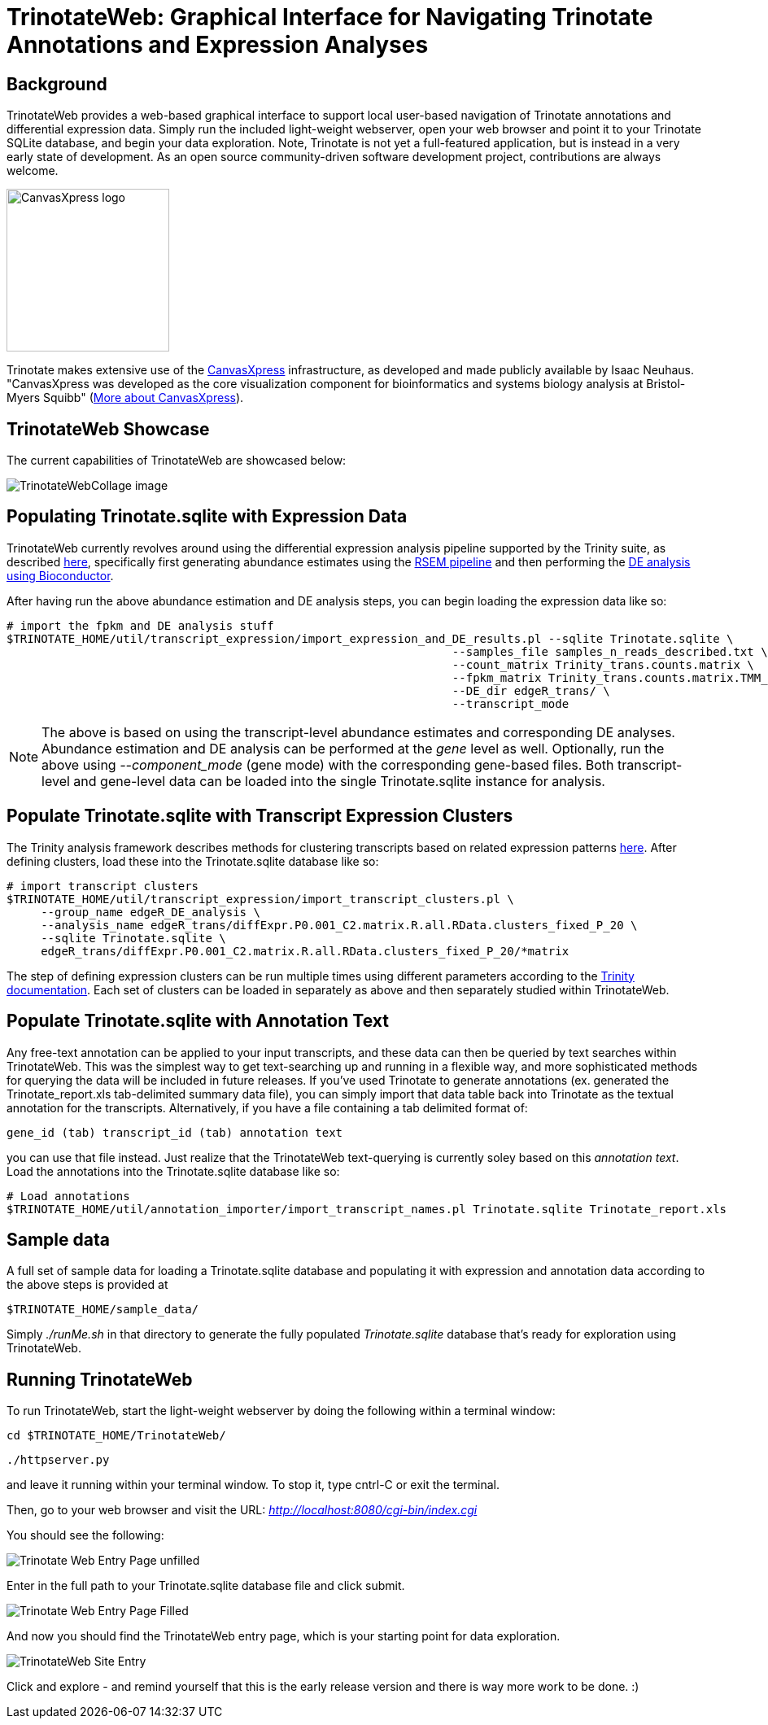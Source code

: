 TrinotateWeb: Graphical Interface for Navigating Trinotate Annotations and Expression Analyses
==============================================================================================

== Background ==

TrinotateWeb provides a web-based graphical interface to support local user-based navigation of Trinotate annotations and differential expression data. Simply run the included light-weight webserver, open your web browser and point it to your Trinotate SQLite database, and begin your data exploration.  Note, Trinotate is not yet a full-featured application, but is instead in a very early state of development. As an open source community-driven software development project, contributions are always welcome.

image::images/canvasXpressLogoBig.png["CanvasXpress logo",width=200] 
Trinotate makes extensive use of the http://canvasxpress.org[CanvasXpress] infrastructure, as developed and made publicly available by Isaac Neuhaus. "CanvasXpress was developed as the core visualization component for bioinformatics and systems biology analysis at Bristol-Myers Squibb" (http://canvasxpress.org/about.html[More about CanvasXpress]).

== TrinotateWeb Showcase ==

The current capabilities of TrinotateWeb are showcased below:

image::images/TrinotateWebCollage.png[TrinotateWebCollage image]


== Populating Trinotate.sqlite with Expression Data ==

TrinotateWeb currently revolves around using the differential expression analysis pipeline supported by the Trinity suite, as described http://trinityrnaseq.sourceforge.net/#Downstream_analyses[here], specifically first generating abundance estimates using the http://trinityrnaseq.sourceforge.net/analysis/abundance_estimation.html[RSEM pipeline] and then performing the http://trinityrnaseq.sourceforge.net/analysis/diff_expression_analysis.html[DE analysis using Bioconductor].

After having run the above abundance estimation and DE analysis steps, you can begin loading the expression data like so:

  # import the fpkm and DE analysis stuff
  $TRINOTATE_HOME/util/transcript_expression/import_expression_and_DE_results.pl --sqlite Trinotate.sqlite \
                                                                   --samples_file samples_n_reads_described.txt \
                                                                   --count_matrix Trinity_trans.counts.matrix \
                                                                   --fpkm_matrix Trinity_trans.counts.matrix.TMM_normalized.FPKM \
                                                                   --DE_dir edgeR_trans/ \
                                                                   --transcript_mode
[NOTE]
The above is based on using the transcript-level abundance estimates and corresponding DE analyses.  Abundance estimation and DE analysis can be performed at the 'gene' level as well.  Optionally, run the above using '--component_mode' (gene mode) with the corresponding gene-based files.  Both transcript-level and gene-level data can be loaded into the single Trinotate.sqlite instance for analysis.

== Populate Trinotate.sqlite with Transcript Expression Clusters ==

The Trinity analysis framework describes methods for clustering transcripts based on related expression patterns http://trinityrnaseq.sourceforge.net/analysis/diff_expression_analysis.html[here].  After defining clusters, load these into the Trinotate.sqlite database like so:

  # import transcript clusters
  $TRINOTATE_HOME/util/transcript_expression/import_transcript_clusters.pl \
       --group_name edgeR_DE_analysis \
       --analysis_name edgeR_trans/diffExpr.P0.001_C2.matrix.R.all.RData.clusters_fixed_P_20 \
       --sqlite Trinotate.sqlite \
       edgeR_trans/diffExpr.P0.001_C2.matrix.R.all.RData.clusters_fixed_P_20/*matrix

The step of defining expression clusters can be run multiple times using different parameters according to the http://trinityrnaseq.sourceforge.net/analysis/diff_expression_analysis.html[Trinity documentation].  Each set of clusters can be loaded in separately as above and then separately studied within TrinotateWeb.


== Populate Trinotate.sqlite with Annotation Text ==

Any free-text annotation can be applied to your input transcripts, and these data can then be queried by text searches within TrinotateWeb.  This was the simplest way to get text-searching up and running in a flexible way, and more sophisticated methods for querying the data will be included in future releases.  If you've used Trinotate to generate annotations (ex. generated the Trinotate_report.xls tab-delimited summary data file), you can simply import that data table back into Trinotate as the textual annotation for the transcripts.  Alternatively, if you have a file containing a tab delimited format of:

    gene_id (tab) transcript_id (tab) annotation text

you can use that file instead.  Just realize that the TrinotateWeb text-querying is currently soley based on this 'annotation text'.  Load the annotations into the Trinotate.sqlite database like so:

   # Load annotations
   $TRINOTATE_HOME/util/annotation_importer/import_transcript_names.pl Trinotate.sqlite Trinotate_report.xls


== Sample data ==

A full set of sample data for loading a Trinotate.sqlite database and populating it with expression and annotation data according to the above steps is provided at

  $TRINOTATE_HOME/sample_data/

Simply './runMe.sh' in that directory to generate the fully populated 'Trinotate.sqlite' database that's ready for exploration using TrinotateWeb.

== Running TrinotateWeb ==

To run TrinotateWeb, start the light-weight webserver by doing the following within a terminal window:

   cd $TRINOTATE_HOME/TrinotateWeb/

   ./httpserver.py

and leave it running within your terminal window.  To stop it, type cntrl-C or exit the terminal.

Then, go to your web browser and visit the URL:  'http://localhost:8080/cgi-bin/index.cgi'

You should see the following:

image::images/TrinotateWebEntrypageEmpty.png[Trinotate Web Entry Page unfilled]

Enter in the full path to your Trinotate.sqlite database file and click submit.

image::images/TrinotateWebEntrypageFilled.png[Trinotate Web Entry Page Filled]

And now you should find the TrinotateWeb entry page, which is your starting point for data exploration. 

image::images/TrinotateWebSiteEntry.png[TrinotateWeb Site Entry]

Click and explore - and remind yourself that this is the early release version and there is way more work to be done. :)

